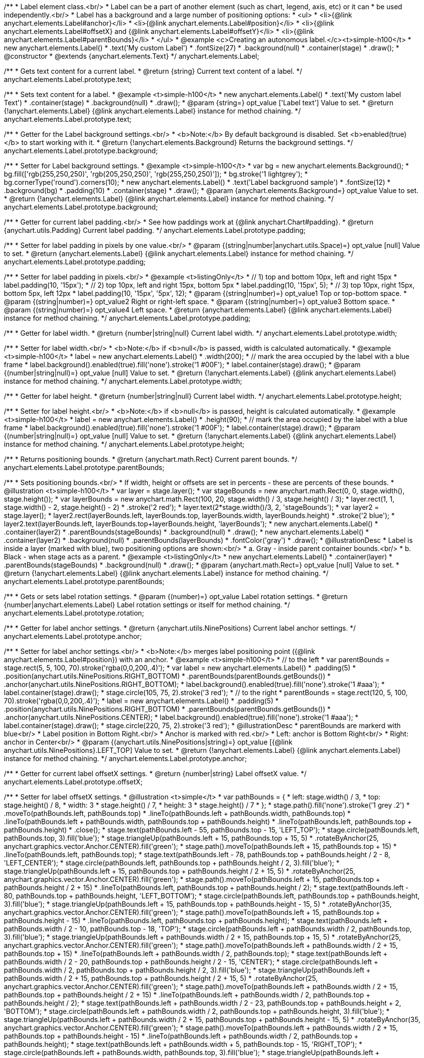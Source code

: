 /**
 * Label element class.<br/>
 * Label can be a part of another element (such as chart, legend, axis, etc) or it can
 * be used independently.<br/>
 * Label has a background and a large number of positioning options:
 * <ul>
 *   <li>{@link anychart.elements.Label#anchor}</li>
 *   <li>{@link anychart.elements.Label#position}</li>
 *   <li>{@link anychart.elements.Label#offsetX} and {@link anychart.elements.Label#offsetY}</li>
 *   <li>{@link anychart.elements.Label#parentBounds}</li>
 * </ul>
 * @example <c>Creating an autonomous label.</c><t>simple-h100</t>
 * new anychart.elements.Label()
 *     .text('My custom Label')
 *     .fontSize(27)
 *     .background(null)
 *     .container(stage)
 *     .draw();
 * @constructor
 * @extends {anychart.elements.Text}
 */
anychart.elements.Label;

/**
 * Gets text content for a current label.
 * @return {string} Current text content of a label.
 */
anychart.elements.Label.prototype.text;

/**
 * Sets text content for a label.
 * @example <t>simple-h100</t>
 * new anychart.elements.Label()
 *      .text('My custom label Text')
 *      .container(stage)
 *      .background(null)
 *      .draw();
 * @param {string=} opt_value ['Label text'] Value to set.
 * @return {!anychart.elements.Label} {@link anychart.elements.Label} instance for method chaining.
 */
anychart.elements.Label.prototype.text;

/**
 * Getter for the Label background settings.<br/>
 * <b>Note:</b> By default background is disabled. Set <b>enabled(true)</b> to start working with it.
 * @return {!anychart.elements.Background} Returns the background settings.
 */
anychart.elements.Label.prototype.background;

/**
 * Setter for Label background settings.
 * @example <t>simple-h100</t>
 * var bg = new anychart.elements.Background();
 * bg.fill(['rgb(255,250,250)', 'rgb(205,250,250)', 'rgb(255,250,250)']);
 * bg.stroke('1 lightgrey');
 * bg.cornerType('round').corners(10);
 * new anychart.elements.Label()
 *      .text('Label backgruond sample')
 *      .fontSize(12)
 *      .background(bg)
 *      .padding(10)
 *      .container(stage)
 *      .draw();
 * @param {anychart.elements.Background=} opt_value Value to set.
 * @return {!anychart.elements.Label} {@link anychart.elements.Label} instance for method chaining.
 */
anychart.elements.Label.prototype.background;

/**
 * Getter for current label padding.<br/>
 * See how paddings work at {@link anychart.Chart#padding}.
 * @return {anychart.utils.Padding} Current label padding.
 */
anychart.elements.Label.prototype.padding;

/**
 * Setter for label padding in pixels by one value.<br/>
 * @param {(string|number|anychart.utils.Space)=} opt_value [null] Value to set.
 * @return {anychart.elements.Label} {@link anychart.elements.Label} instance for method chaining.
 */
anychart.elements.Label.prototype.padding;

/**
 * Setter for label padding in pixels.<br/>
 * @example <t>listingOnly</t>
 * // 1) top and bottom 10px, left and right 15px
 * label.padding(10, '15px');
 * // 2) top 10px, left and right 15px, bottom 5px
 * label.padding(10, '15px', 5);
 * // 3) top 10px, right 15px, bottom 5px, left 12px
 * label.padding(10, '15px', '5px', 12);
 * @param {(string|number)=} opt_value1 Top or top-bottom space.
 * @param {(string|number)=} opt_value2 Right or right-left space.
 * @param {(string|number)=} opt_value3 Bottom space.
 * @param {(string|number)=} opt_value4 Left space.
 * @return {anychart.elements.Label} {@link anychart.elements.Label} instance for method chaining.
 */
anychart.elements.Label.prototype.padding;

/**
 * Getter for label width.
 * @return {number|string|null} Current label width.
 */
anychart.elements.Label.prototype.width;

/**
 * Setter for label width.<br/>
 * <b>Note:</b> if <b>null</b> is passed, width is calculated automatically.
 * @example <t>simple-h100</t>
 * label = new anychart.elements.Label()
 *      .width(200);
 * // mark the area occupied by the label with a blue frame
 * label.background().enabled(true).fill('none').stroke('1 #00F');
 * label.container(stage).draw();
 * @param {(number|string|null)=} opt_value [null] Value to set.
 * @return {!anychart.elements.Label} {@link anychart.elements.Label} instance for method chaining.
 */
anychart.elements.Label.prototype.width;

/**
 * Getter for label height.
 * @return {number|string|null} Current label width.
 */
anychart.elements.Label.prototype.height;

/**
 * Setter for label height.<br/>
 * <b>Note:</b> if <b>null</b> is passed, height is calculated automatically.
 * @example <t>simple-h100</t>
 * label = new anychart.elements.Label()
 *      .height(90);
 * // mark the area occupied by the label with a blue frame
 * label.background().enabled(true).fill('none').stroke('1 #00F');
 * label.container(stage).draw();
 * @param {(number|string|null)=} opt_value [null] Value to set.
 * @return {!anychart.elements.Label} {@link anychart.elements.Label} instance for method chaining.
 */
anychart.elements.Label.prototype.height;

/**
 * Returns positioning bounds.
 * @return {anychart.math.Rect} Current parent bounds.
 */
anychart.elements.Label.prototype.parentBounds;

/**
 * Sets positioning bounds.<br/>
 * If width, height or offsets are set in percents - these are percents of these bounds.
 * @illustration <t>simple-h100</t>
 * var layer = stage.layer();
 * var stageBounds = new anychart.math.Rect(0, 0, stage.width(), stage.height());
 * var layerBounds = new anychart.math.Rect(100, 20, stage.width() / 3, stage.height() / 3);
 * layer.rect(1, 1, stage.width() - 2, stage.height() - 2)
 *      .stroke('2 red');
 * layer.text(2*stage.width()/3, 2, 'stageBounds');
 * var layer2 = stage.layer();
 * layer2.rect(layerBounds.left, layerBounds.top, layerBounds.width, layerBounds.height)
 *      .stroke('2 blue');
 * layer2.text(layerBounds.left, layerBounds.top+layerBounds.height, 'layerBounds');
 * new anychart.elements.Label()
 *     .container(layer2)
 *     .parentBounds(stageBounds)
 *     .background(null)
 *     .draw();
 * new anychart.elements.Label()
 *     .container(layer2)
 *     .background(null)
 *     .parentBounds(layerBounds)
 *     .fontColor('gray')
 *     .draw();
 * @illustrationDesc
 * Label is inside a layer (marked with blue), two positioning options are shown:<br/>
 *   a. Gray - inside parent container bounds.<br/>
 *   b. Black - when stage acts as a parent.
 * @example <t>listingOnly</t>
 * new anychart.elements.Label()
 *     .container(layer)
 *     .parentBounds(stageBounds)
 *     .background(null)
 *     .draw();
 * @param {anychart.math.Rect=} opt_value [null] Value to set.
 * @return {!anychart.elements.Label} {@link anychart.elements.Label} instance for method chaining.
 */
anychart.elements.Label.prototype.parentBounds;

/**
 * Gets or sets label rotation settings.
 * @param {(number)=} opt_value Label rotation settings.
 * @return {number|anychart.elements.Label} Label rotation settings or itself for method chaining.
 */
anychart.elements.Label.prototype.rotation;

/**
 * Getter for label anchor settings.
 * @return {anychart.utils.NinePositions} Current label anchor settings.
 */
anychart.elements.Label.prototype.anchor;

/**
 * Setter for label anchor settings.<br/>
 * <b>Note:</b> merges label positioning point ({@link anychart.elements.Label#position}) with an anchor.
 * @example <t>simple-h100</t>
 * // to the left
 * var parentBounds = stage.rect(5, 5, 100, 70).stroke('rgba(0,0,200,.4)');
 * var label = new anychart.elements.Label()
 *     .padding(5)
 *     .position(anychart.utils.NinePositions.RIGHT_BOTTOM)
 *     .parentBounds(parentBounds.getBounds())
 *     .anchor(anychart.utils.NinePositions.RIGHT_BOTTOM);
 * label.background().enabled(true).fill('none').stroke('1 #aaa');
 * label.container(stage).draw();
 * stage.circle(105, 75, 2).stroke('3 red');
 * // to the right
 * parentBounds = stage.rect(120, 5, 100, 70).stroke('rgba(0,0,200,.4)');
 * label = new anychart.elements.Label()
 *     .padding(5)
 *     .position(anychart.utils.NinePositions.RIGHT_BOTTOM)
 *     .parentBounds(parentBounds.getBounds())
 *     .anchor(anychart.utils.NinePositions.CENTER);
 * label.background().enabled(true).fill('none').stroke('1 #aaa');
 * label.container(stage).draw();
 * stage.circle(220, 75, 2).stroke('3 red');
 * @illustrationDesc
 * parentBounds are markerd with blue<br/>
 * Label position in Bottom Right.<br/>
 * Anchor is marked with red.<br/>
 * Left: anchor is Bottom Right<br/>
 * Right: anchor in Center<br/>
 * @param {(anychart.utils.NinePositions|string)=} opt_value [{@link anychart.utils.NinePositions}.LEFT_TOP] Value to set.
 * @return {!anychart.elements.Label} {@link anychart.elements.Label} instance for method chaining.
 */
anychart.elements.Label.prototype.anchor;

/**
 * Getter for current label offsetX settings.
 * @return {number|string} Label offsetX value.
 */
anychart.elements.Label.prototype.offsetX;

/**
 * Setter for label offsetX settings.
 * @illustration <t>simple</t>
 * var pathBounds = {
 *   left: stage.width() / 3,
 *   top: stage.height() / 8,
 *   width: 3 * stage.height() / 7,
 *   height: 3 * stage.height() / 7
 * };
 * stage.path().fill('none').stroke('1 grey .2')
 *     .moveTo(pathBounds.left, pathBounds.top)
 *     .lineTo(pathBounds.left + pathBounds.width, pathBounds.top)
 *     .lineTo(pathBounds.left + pathBounds.width, pathBounds.top + pathBounds.height)
 *     .lineTo(pathBounds.left, pathBounds.top + pathBounds.height)
 *     .close();
 * stage.text(pathBounds.left - 55, pathBounds.top - 15, 'LEFT_TOP');
 * stage.circle(pathBounds.left, pathBounds.top, 3).fill('blue');
 * stage.triangleUp(pathBounds.left + 15, pathBounds.top + 15, 5)
 *     .rotateByAnchor(25, anychart.graphics.vector.Anchor.CENTER).fill('green');
 * stage.path().moveTo(pathBounds.left + 15, pathBounds.top + 15)
 *     .lineTo(pathBounds.left, pathBounds.top);
 * stage.text(pathBounds.left - 78, pathBounds.top + pathBounds.height / 2 - 8, 'LEFT_CENTER');
 * stage.circle(pathBounds.left, pathBounds.top + pathBounds.height / 2, 3).fill('blue');
 * stage.triangleUp(pathBounds.left + 15, pathBounds.top + pathBounds.height / 2 + 15, 5)
 *     .rotateByAnchor(25, anychart.graphics.vector.Anchor.CENTER).fill('green');
 * stage.path().moveTo(pathBounds.left + 15, pathBounds.top + pathBounds.height / 2 + 15)
 *     .lineTo(pathBounds.left, pathBounds.top + pathBounds.height / 2);
 * stage.text(pathBounds.left - 80, pathBounds.top + pathBounds.height, 'LEFT_BOTTOM');
 * stage.circle(pathBounds.left, pathBounds.top + pathBounds.height, 3).fill('blue');
 * stage.triangleUp(pathBounds.left + 15, pathBounds.top + pathBounds.height - 15, 5)
 *     .rotateByAnchor(35, anychart.graphics.vector.Anchor.CENTER).fill('green');
 * stage.path().moveTo(pathBounds.left + 15, pathBounds.top + pathBounds.height - 15)
 *     .lineTo(pathBounds.left, pathBounds.top + pathBounds.height);
 * stage.text(pathBounds.left + pathBounds.width / 2 - 10, pathBounds.top - 18, 'TOP');
 * stage.circle(pathBounds.left + pathBounds.width / 2, pathBounds.top, 3).fill('blue');
 * stage.triangleUp(pathBounds.left + pathBounds.width / 2 + 15, pathBounds.top + 15, 5)
 *     .rotateByAnchor(25, anychart.graphics.vector.Anchor.CENTER).fill('green');
 * stage.path().moveTo(pathBounds.left + pathBounds.width / 2 + 15, pathBounds.top + 15)
 *     .lineTo(pathBounds.left + pathBounds.width / 2, pathBounds.top);
 * stage.text(pathBounds.left + pathBounds.width / 2 - 20, pathBounds.top + pathBounds.height / 2 - 15, 'CENTER');
 * stage.circle(pathBounds.left + pathBounds.width / 2, pathBounds.top + pathBounds.height / 2, 3).fill('blue');
 * stage.triangleUp(pathBounds.left + pathBounds.width / 2 + 15, pathBounds.top + pathBounds.height / 2 + 15, 5)
 *     .rotateByAnchor(25, anychart.graphics.vector.Anchor.CENTER).fill('green');
 * stage.path().moveTo(pathBounds.left + pathBounds.width / 2 + 15, pathBounds.top + pathBounds.height / 2 + 15)
 *     .lineTo(pathBounds.left + pathBounds.width / 2, pathBounds.top + pathBounds.height / 2);
 * stage.text(pathBounds.left + pathBounds.width / 2 - 23, pathBounds.top + pathBounds.height + 2, 'BOTTOM');
 * stage.circle(pathBounds.left + pathBounds.width / 2, pathBounds.top + pathBounds.height, 3).fill('blue');
 * stage.triangleUp(pathBounds.left + pathBounds.width / 2 + 15, pathBounds.top + pathBounds.height - 15, 5)
 *     .rotateByAnchor(35, anychart.graphics.vector.Anchor.CENTER).fill('green');
 * stage.path().moveTo(pathBounds.left + pathBounds.width / 2 + 15, pathBounds.top + pathBounds.height - 15)
 *     .lineTo(pathBounds.left + pathBounds.width / 2, pathBounds.top + pathBounds.height);
 * stage.text(pathBounds.left + pathBounds.width + 5, pathBounds.top - 15, 'RIGHT_TOP');
 * stage.circle(pathBounds.left + pathBounds.width, pathBounds.top, 3).fill('blue');
 * stage.triangleUp(pathBounds.left + pathBounds.width - 15, pathBounds.top + 15, 5)
 *     .rotateByAnchor(-25, anychart.graphics.vector.Anchor.CENTER).fill('green');
 * stage.path().moveTo(pathBounds.left + pathBounds.width - 15, pathBounds.top + 15)
 *     .lineTo(pathBounds.left + pathBounds.width, pathBounds.top);
 * stage.text(pathBounds.left + pathBounds.width + 5, pathBounds.top + pathBounds.height / 2 - 8, 'RIGHT_CENTER');
 * stage.circle(pathBounds.left + pathBounds.width, pathBounds.top + pathBounds.height / 2, 3).fill('blue');
 * stage.triangleUp(pathBounds.left + pathBounds.width - 15, pathBounds.top + pathBounds.height / 2 + 15, 5)
 *     .rotateByAnchor(-25, anychart.graphics.vector.Anchor.CENTER).fill('green');
 * stage.path().moveTo(pathBounds.left + pathBounds.width - 15, pathBounds.top + pathBounds.height / 2 + 15)
 *     .lineTo(pathBounds.left + pathBounds.width, pathBounds.top + pathBounds.height / 2);
 * stage.text(pathBounds.left + pathBounds.width + 5, pathBounds.top + pathBounds.height, 'RIGHT_BOTTOM');
 * stage.circle(pathBounds.left + pathBounds.width, pathBounds.top + pathBounds.height, 3).fill('blue');
 * stage.triangleUp(pathBounds.left + pathBounds.width - 15, pathBounds.top + pathBounds.height - 15, 5)
 *     .rotateByAnchor(85, anychart.graphics.vector.Anchor.CENTER).fill('green');
 * stage.path().moveTo(pathBounds.left + pathBounds.width - 15, pathBounds.top + pathBounds.height - 15)
 *     .lineTo(pathBounds.left + pathBounds.width, pathBounds.top + pathBounds.height);
 * @illustrationDesc
 * Arrows show offsets direction.
 * @example <t>simple-h100</t>
 * var parentBounds = stage.rect(5, 5, 100, 70).stroke('rgba(0,0,200,.4)');
 * var label = new anychart.elements.Label()
 *     .padding(5)
 *     .parentBounds(parentBounds.getBounds())
 *     .offsetX(10)
 *     .offsetY(5);
 * label.background().enabled(true).fill('none').stroke('1 #aaa');
 * label.container(stage).draw();
 * stage.circle(5, 5, 2).stroke('3 red');
 * @param {(number|string)=} opt_value [0] Value to set.
 * @return {!anychart.elements.Label} {@link anychart.elements.Label} instance for method chaining.
 */
anychart.elements.Label.prototype.offsetX;

/**
 * Getter for current label offsetY settings.
 * @return {number|string} Label offsetY value.
 */
anychart.elements.Label.prototype.offsetY;

/**
 * Setter for label offsetY settings.
 * See illustration in {@link anychart.elements.Label#offsetX}.
 * @example <t>simple-h100</t>
 * var parentBounds = stage.rect(5, 5, 100, 70).stroke('rgba(0,0,200,.4)');
 * var label = new anychart.elements.Label()
 *     .padding(5)
 *     .parentBounds(parentBounds.getBounds())
 *     .offsetX(10)
 *     .offsetY(5);
 * label.background().enabled(true).fill('none').stroke('1 #aaa');
 * label.container(stage).draw();
 * stage.circle(5, 5, 2).stroke('3 red');
 * @param {(number|string)=} opt_value [0] Value to set.
 * @return {!anychart.elements.Label} {@link anychart.elements.Label} instance for method chaining.
 */
anychart.elements.Label.prototype.offsetY;

/**
 * Getter for current label position settings.
 * @return {anychart.utils.NinePositions} Current label position settings.
 */
anychart.elements.Label.prototype.position;

/**
 * Setter for label position settings.<br/>
 * <b>Note:</b> works only if {@link anychart.elements.Label#container} or {@link anychart.elements.Label#parentBounds} are explicitly set.
 * @illustration <t>simple-h100</t>
 * var rect = stage.rect(5, 5, 90, 90).stroke('1 blue');
 * var rectBounds = rect.getBounds();
 * var label = new anychart.elements.Label();
 * label.position(anychart.utils.NinePositions.CENTER);
 * label.parentBounds(rectBounds);
 * label.container(stage).draw();
 * stage.circle(rectBounds.left + rectBounds.width / 2, rectBounds.top + rectBounds.height / 2, 2).stroke('3 red');
 * @illustrationDesc
 * Blue area is an area set in {@link anychart.elements.Label#parentBounds}.<br/>
 * Red dot marks the <i>CENTER</i> of this area.
 * @param {(anychart.utils.NinePositions|string)=} opt_value [{@link anychart.utils.NinePositions}.LEFT_TOP] Value to set.
 * @return {!anychart.elements.Label} {@link anychart.elements.Label} instance for method chaining.
 */
anychart.elements.Label.prototype.position;

/**
 * Gets font size setting for adjust text from.
 * @return {number} Current value.
 */
anychart.elements.Label.prototype.minFontSize;

/**
 * Sets font size setting for adjust text from.<br/>
 * <b>Note:</b> works only when adjusting is enabled. Look {@link anychart.elements.Label#adjustFontSize}.
 * @param {(number|string)=} opt_value Value to set.
 * @return {anychart.elements.Label} {@link anychart.elements.Label} instance for method chaining.
 */
anychart.elements.Label.prototype.minFontSize;

/**
 * Gets font size setting for adjust text to.
 * @return {number} Current value.
 */
anychart.elements.Label.prototype.maxFontSize;

/**
 * Sets font size setting for adjust text to.<br/>
 * <b>Note:</b> works only when adjusting is enabled. Look {@link anychart.elements.Label#adjustFontSize}.
 * @param {(number|string)=} opt_value Value to set.
 * @return {anychart.elements.Label} {@link anychart.elements.Label} instance for method chaining.
 */
anychart.elements.Label.prototype.maxFontSize;

/**
 * Returns an array of two elements <b>[isAdjustByWidth, isAdjustByHeight]</b>.
 * <pre>
 *    [false, false] - do not adjust (adjust is off )
 *    [true, false] - adjust width
 *    [false, true] - adjust height
 *    [true, true] - adjust the first suitable value.
 * </pre>
 * @shortDescription Getter for current adjust font settings.
 * @return {Array.<boolean, boolean>} adjustFontSite setting or self for method chaining.
 */
anychart.elements.Label.prototype.adjustFontSize;

/**
 * Sets adjusting settings.<br/>
 * Minimal and maximal font sizes can be configured using:
 *  {@link anychart.elements.Label#minFontSize} and {@link anychart.elements.Label#maxFontSize}.<br/>
 * <b>Note:</b> Works only when {@link anychart.elements.Label#width} and {@link anychart.elements.Label#height} are set.<br/>
 * <b>Note: </b> {@link anychart.elements.Label#fontSize} does not work when adjusting is enabled.
 * @shortDescription Setter for the adjust font settings.
 * @example <t>listingOnly</t>
 * label.adjustFontSize(false);
 * // the same
 * label.adjustFontSize(false, false);
 * // the same
 * label.adjustFontSize([false, false]);
 * @example <t>simple-h100</t>
 * // to the right
 * var rect;
 * rect = stage.rect(5, 5, 190, 90).fill('none').stroke('1 grey');
 * new anychart.elements.Label()
 *     .text('Not adjusted text')
 *     .parentBounds(rect.getBounds())
 *     .container(stage).draw();
 * // to the right
 * rect = stage.rect(205, 5, 190, 90).fill('none').stroke('1 grey');
 * new anychart.elements.Label()
 *     .text('Adjusted text')
 *     .adjustFontSize(true, false)
 *     .width('100%')
 *     .height('100%')
 *     .parentBounds(rect.getBounds())
 *     .container(stage).draw();
 * @param {(boolean|Array.<boolean, boolean>)=} opt_bothOrByWidth If only one param is set,
 *   its value goes for another too (see source code).
 * @param {boolean=} opt_byHeight Is font needs to be adjusted by height.
 * @return {!anychart.elements.Label} {@link anychart.elements.Label} instance for method chaining.
 */
anychart.elements.Label.prototype.adjustFontSize;

/**
 * Render label content.
 * @return {!anychart.elements.Label} {@link anychart.elements.Label} instance for method chaining.
 */
anychart.elements.Label.prototype.draw;

/**
 * Constructor function.
 * @return {!anychart.elements.Label}
 */
anychart.elements.label;

